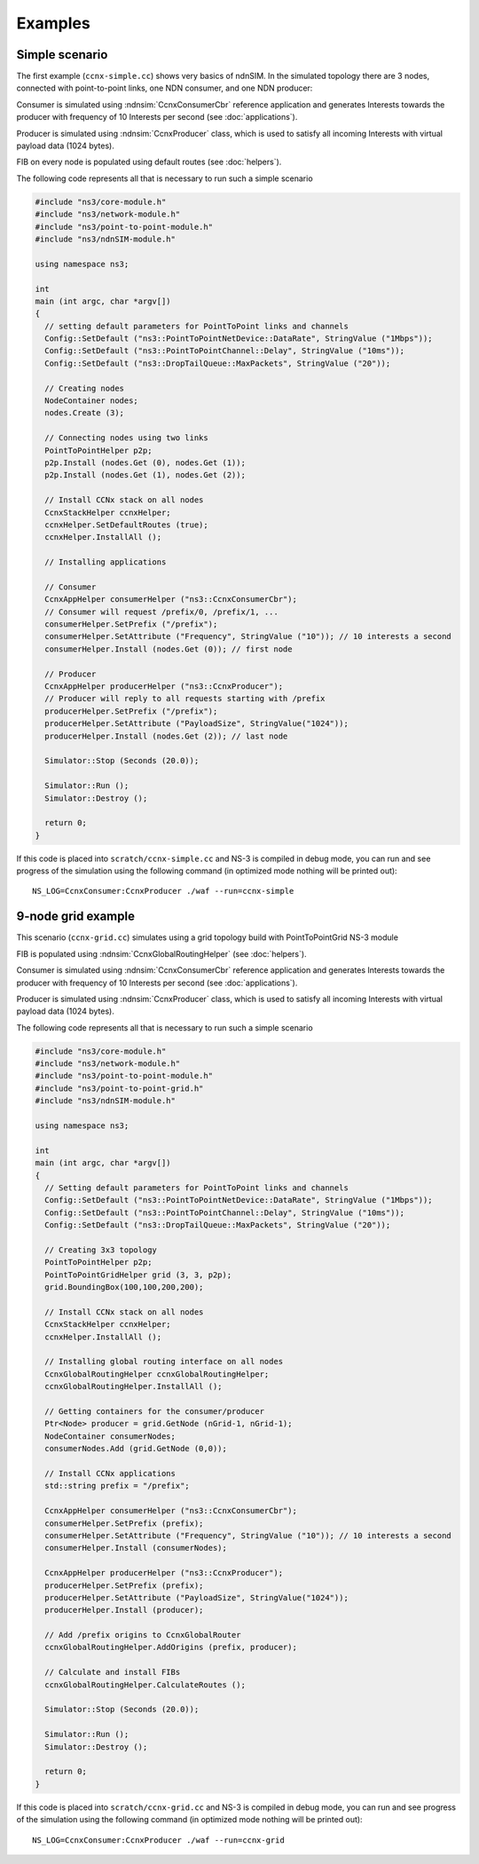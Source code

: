 Examples
========

Simple scenario
---------------

The first example (``ccnx-simple.cc``) shows very basics of ndnSIM.  In the simulated
topology there are 3 nodes, connected with point-to-point links, one
NDN consumer, and one NDN producer:

.. aafig::
    :aspect: 60
    :scale: 120

      +----------+                +--------+                +----------+
      |          |     1Mbps      |        |      1Mbps     |          |
      | Consumer |<-------------->| Router |<-------------->| Producer |
      |          |         10ms   |        |         10ms   |          |
      +----------+                +--------+                +----------+

Consumer is simulated using :ndnsim:`CcnxConsumerCbr` reference application and generates Interests towards the producer
with frequency of 10 Interests per second (see :doc:`applications`).

Producer is simulated using :ndnsim:`CcnxProducer` class, which is used to satisfy all incoming Interests with virtual payload data (1024 bytes).

FIB on every node is populated using default routes (see :doc:`helpers`).

The following code represents all that is necessary to run such a
simple scenario

.. code-block:: c++

    #include "ns3/core-module.h"
    #include "ns3/network-module.h"
    #include "ns3/point-to-point-module.h"
    #include "ns3/ndnSIM-module.h"

    using namespace ns3;

    int
    main (int argc, char *argv[])
    {
      // setting default parameters for PointToPoint links and channels
      Config::SetDefault ("ns3::PointToPointNetDevice::DataRate", StringValue ("1Mbps"));
      Config::SetDefault ("ns3::PointToPointChannel::Delay", StringValue ("10ms"));
      Config::SetDefault ("ns3::DropTailQueue::MaxPackets", StringValue ("20"));

      // Creating nodes
      NodeContainer nodes;
      nodes.Create (3);

      // Connecting nodes using two links
      PointToPointHelper p2p;
      p2p.Install (nodes.Get (0), nodes.Get (1));
      p2p.Install (nodes.Get (1), nodes.Get (2));

      // Install CCNx stack on all nodes
      CcnxStackHelper ccnxHelper;
      ccnxHelper.SetDefaultRoutes (true);
      ccnxHelper.InstallAll ();

      // Installing applications

      // Consumer
      CcnxAppHelper consumerHelper ("ns3::CcnxConsumerCbr");
      // Consumer will request /prefix/0, /prefix/1, ...
      consumerHelper.SetPrefix ("/prefix");
      consumerHelper.SetAttribute ("Frequency", StringValue ("10")); // 10 interests a second
      consumerHelper.Install (nodes.Get (0)); // first node

      // Producer
      CcnxAppHelper producerHelper ("ns3::CcnxProducer");
      // Producer will reply to all requests starting with /prefix
      producerHelper.SetPrefix ("/prefix");
      producerHelper.SetAttribute ("PayloadSize", StringValue("1024"));
      producerHelper.Install (nodes.Get (2)); // last node

      Simulator::Stop (Seconds (20.0));

      Simulator::Run ();
      Simulator::Destroy ();

      return 0;
    }

If this code is placed into ``scratch/ccnx-simple.cc`` and NS-3 is compiled in debug mode, you can run and see progress of the
simulation using the following command (in optimized mode nothing will be printed out)::

     NS_LOG=CcnxConsumer:CcnxProducer ./waf --run=ccnx-simple


9-node grid example
-------------------

This scenario (``ccnx-grid.cc``) simulates using a grid topology build with PointToPointGrid NS-3 module

.. aafig::
    :aspect: 60
    :scale: 120

    /--------\	    /-\	        /-\
    |Consumer|<---->| |<------->| |
    \--------/	    \-/	        \-/
	^   	     ^ 	         ^
        |            |           |   1Mbps/10ms delay
        v            v           v
       /-\          /-\         /-\
       | |<-------->| |<------->| |
       \-/          \-/         \-/
	^   	     ^ 	         ^
        |            |           |
        v            v           v
       /-\	    /-\	     /--------\
       | |<-------->| |<---->|Producer|
       \-/          \-/      \--------/


FIB is populated using :ndnsim:`CcnxGlobalRoutingHelper` (see :doc:`helpers`).

Consumer is simulated using :ndnsim:`CcnxConsumerCbr` reference application and generates Interests towards the producer
with frequency of 10 Interests per second (see :doc:`applications`).

Producer is simulated using :ndnsim:`CcnxProducer` class, which is used to satisfy all incoming Interests with virtual payload data (1024 bytes).


The following code represents all that is necessary to run such a
simple scenario

.. code-block:: c++

    #include "ns3/core-module.h"
    #include "ns3/network-module.h"
    #include "ns3/point-to-point-module.h"
    #include "ns3/point-to-point-grid.h"
    #include "ns3/ndnSIM-module.h"
    
    using namespace ns3;
    
    int 
    main (int argc, char *argv[])
    {
      // Setting default parameters for PointToPoint links and channels
      Config::SetDefault ("ns3::PointToPointNetDevice::DataRate", StringValue ("1Mbps"));
      Config::SetDefault ("ns3::PointToPointChannel::Delay", StringValue ("10ms"));
      Config::SetDefault ("ns3::DropTailQueue::MaxPackets", StringValue ("20"));
        
      // Creating 3x3 topology
      PointToPointHelper p2p;
      PointToPointGridHelper grid (3, 3, p2p);
      grid.BoundingBox(100,100,200,200);
    
      // Install CCNx stack on all nodes
      CcnxStackHelper ccnxHelper;
      ccnxHelper.InstallAll ();
    
      // Installing global routing interface on all nodes
      CcnxGlobalRoutingHelper ccnxGlobalRoutingHelper;
      ccnxGlobalRoutingHelper.InstallAll ();
      
      // Getting containers for the consumer/producer
      Ptr<Node> producer = grid.GetNode (nGrid-1, nGrid-1);
      NodeContainer consumerNodes;
      consumerNodes.Add (grid.GetNode (0,0));
      
      // Install CCNx applications
      std::string prefix = "/prefix";
      
      CcnxAppHelper consumerHelper ("ns3::CcnxConsumerCbr");
      consumerHelper.SetPrefix (prefix);
      consumerHelper.SetAttribute ("Frequency", StringValue ("10")); // 10 interests a second
      consumerHelper.Install (consumerNodes);
      
      CcnxAppHelper producerHelper ("ns3::CcnxProducer");
      producerHelper.SetPrefix (prefix);
      producerHelper.SetAttribute ("PayloadSize", StringValue("1024"));
      producerHelper.Install (producer);
    
      // Add /prefix origins to CcnxGlobalRouter
      ccnxGlobalRoutingHelper.AddOrigins (prefix, producer);
    
      // Calculate and install FIBs
      ccnxGlobalRoutingHelper.CalculateRoutes ();
      
      Simulator::Stop (Seconds (20.0));
        
      Simulator::Run ();
      Simulator::Destroy ();
        
      return 0;
    }
    

If this code is placed into ``scratch/ccnx-grid.cc`` and NS-3 is compiled in debug mode, you can run and see progress of the
simulation using the following command (in optimized mode nothing will be printed out)::

    NS_LOG=CcnxConsumer:CcnxProducer ./waf --run=ccnx-grid

